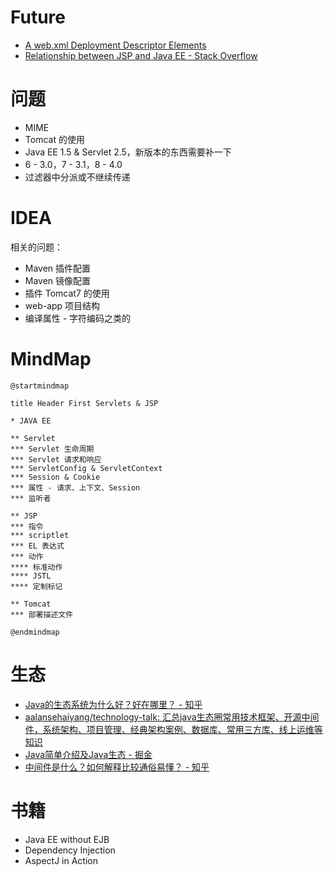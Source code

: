 * Future
  + [[https://docs.oracle.com/cd/E17904_01/web.1111/e13712/web_xml.htm#WBAPP543][A web.xml Deployment Descriptor Elements]]
  + [[https://stackoverflow.com/questions/1515190/relationship-between-jsp-and-java-ee][Relationship between JSP and Java EE - Stack Overflow]]

* 问题
  + MIME
  + Tomcat 的使用
  + Java EE 1.5 & Servlet 2.5，新版本的东西需要补一下
  + 6 - 3.0，7 - 3.1，8 - 4.0
  + 过滤器中分派或不继续传递

* IDEA
  相关的问题：
  + Maven 插件配置
  + Maven 镜像配置
  + 插件 Tomcat7 的使用
  + web-app 项目结构
  + 编译属性 - 字符编码之类的

* MindMap
  #+BEGIN_SRC plantuml
    @startmindmap

    title Header First Servlets & JSP

    ,* JAVA EE

    ,** Servlet
    ,*** Servlet 生命周期
    ,*** Servlet 请求和响应
    ,*** ServletConfig & ServletContext
    ,*** Session & Cookie
    ,*** 属性 - 请求、上下文、Session
    ,*** 监听者

    ,** JSP
    ,*** 指令
    ,*** scriptlet
    ,*** EL 表达式
    ,*** 动作
    ,**** 标准动作
    ,**** JSTL
    ,**** 定制标记

    ,** Tomcat
    ,*** 部署描述文件

    @endmindmap
  #+END_SRC


* 生态
  + [[https://www.zhihu.com/question/263954669][Java的生态系统为什么好？好在哪里？ - 知乎]]
  + [[https://github.com/aalansehaiyang/technology-talk][aalansehaiyang/technology-talk: 汇总java生态圈常用技术框架、开源中间件，系统架构、项目管理、经典架构案例、数据库、常用三方库、线上运维等知识]]
  + [[https://juejin.im/post/5c07d0a36fb9a04a0955d4cd][Java简单介绍及Java生态 - 掘金]]
  + [[https://www.zhihu.com/question/19730582][中间件是什么？如何解释比较通俗易懂？ - 知乎]]

* 书籍
  + Java EE without EJB
  + Dependency Injection
  + AspectJ in Action

